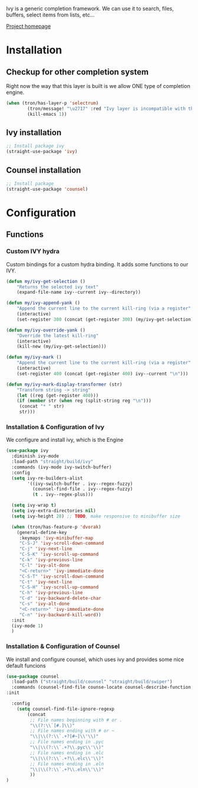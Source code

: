 Ivy is a generic completion framework. We can use it to search, files, buffers, select items from
lists, etc...

[[http://github.com/abo-abo/swiper][Project homepage]]

* Installation
** Checkup for other completion system
Right now the way that this layer is built is we allow ONE type of completion engine.
#+BEGIN_SRC emacs-lisp :tangle install.el
(when (tron/has-layer-p 'selectrum)
        (tron/message! "\u2717" :red "Ivy layer is incompatible with the selectrum layer")
        (kill-emacs 1))
#+END_SRC
** Ivy installation
#+BEGIN_SRC emacs-lisp :tangle install.el
;; Install package ivy
(straight-use-package 'ivy)
#+END_SRC

** Counsel installation
#+BEGIN_SRC emacs-lisp :tangle install.el
;; Install package
(straight-use-package 'counsel)
#+END_SRC


* Configuration
** Functions
*** Custom IVY hydra
Custom bindings for a custom hydra binding. It adds some functions to our IVY.
#+BEGIN_SRC emacs-lisp
(defun my/ivy-get-selection ()
    "Returns the selected ivy text"
    (expand-file-name ivy--current ivy--directory))

(defun my/ivy-append-yank ()
    "Append the current line to the current kill-ring (via a register"
    (interactive)
    (set-register 300 (concat (get-register 300) (my/ivy-get-selection) "\n")))

(defun my/ivy-override-yank ()
    "Override the latest kill-ring"
    (interactive)
    (kill-new (my/ivy-get-selection)))

(defun my/ivy-mark ()
    "Append the current line to the current kill-ring (via a register"
    (interactive)
    (set-register 400 (concat (get-register 400) ivy--current "\n")))

(defun my/ivy-mark-display-transformer (str)
    "Transform string -> string"
    (let ((reg (get-register 400)))
    (if (member str (when reg (split-string reg "\n")))
     (concat "* " str)
     str)))

#+END_SRC
*** Installation & Configuration of Ivy
We configure and install ivy, which is the Engine
#+BEGIN_SRC emacs-lisp :tangle config.el
(use-package ivy
  :diminish ivy-mode
  :load-path "straight/build/ivy"
  :commands (ivy-mode ivy-switch-buffer)
  :config
  (setq ivy-re-builders-alist
        '((ivy-switch-buffer . ivy--regex-fuzzy)
          (counsel-find-file . ivy--regex-fuzzy)
          (t . ivy--regex-plus)))

  (setq ivy-wrap t)
  (setq ivy-extra-directories nil)
  (setq ivy-height 28) ;; TODO, make responsive to minibuffer size

  (when (tron/has-feature-p 'dvorak)
    (general-define-key
     :keymaps 'ivy-minibuffer-map
     "C-S-J" 'ivy-scroll-down-command
     "C-j" 'ivy-next-line
     "C-S-K" 'ivy-scroll-up-command
     "C-k" 'ivy-previous-line
     "C-l" 'ivy-alt-done
     "<C-return>" 'ivy-immediate-done
     "C-S-T" 'ivy-scroll-down-command
     "C-t" 'ivy-next-line
     "C-S-H" 'ivy-scroll-up-command
     "C-h" 'ivy-previous-line
     "C-d" 'ivy-backward-delete-char
     "C-s" 'ivy-alt-done
     "<C-return>" 'ivy-immediate-done
     "C-n" 'ivy-backward-kill-word))
  :init
  (ivy-mode 1)
  )

#+END_SRC

*** Installation & Configuration of Counsel
We install and configure counsel, which uses ivy and provides some nice default funcions

#+BEGIN_SRC emacs-lisp :tangle config.el
(use-package counsel
  :load-path ("straight/build/counsel" "straight/build/swiper")
  :commands (counsel-find-file counse-locate counsel-describe-function counsel-describe-variable counsel-describe-face counsel-ag counsel-M-x swiper)
:init

  :config
    (setq counsel-find-file-ignore-regexp
        (concat
         ;; File names beginning with # or .
         "\\(?:\\`[#.]\\)"
         ;; File names ending with # or ~
         "\\|\\(?:\\`.+?[#~]\\'\\)"
         ;; File names ending in .pyc
         "\\|\\(?:\\`.+?\\.pyc\\'\\)"
         ;; File names ending in .elc
         "\\|\\(?:\\`.+?\\.elc\\'\\)"
         ;; File names ending in .eln
         "\\|\\(?:\\`.+?\\.eln\\'\\)"
         ))
)
#+END_SRC
